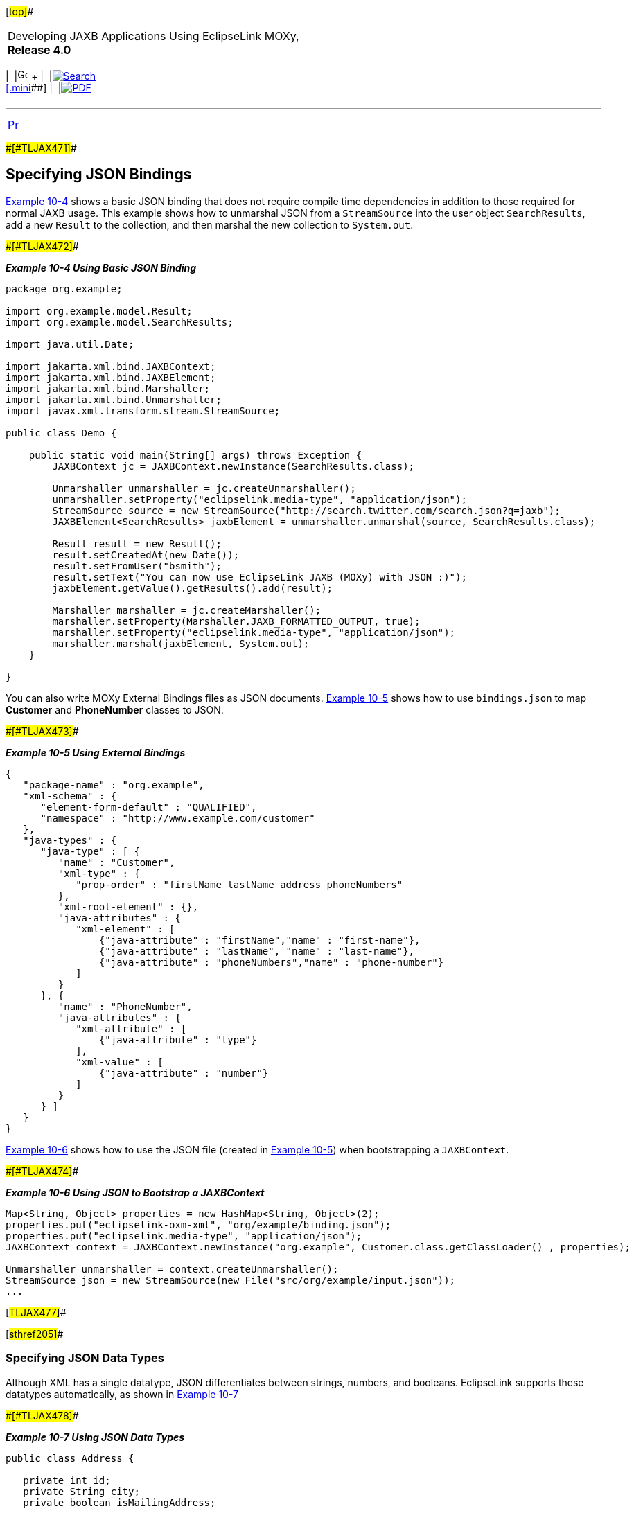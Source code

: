 [[cse]][#top]##

[width="100%",cols="<50%,>50%",]
|===
a|
Developing JAXB Applications Using EclipseLink MOXy, *Release 4.0* +

a|
[width="99%",cols="20%,^16%,16%,^16%,16%,^16%",]
|===
|  |image:../../dcommon/images/contents.png[Go To Table Of
Contents,width=16,height=16] + | 
|link:../../[image:../../dcommon/images/search.png[Search] +
[.mini]##] | 
|link:../eclipselink_moxy.pdf[image:../../dcommon/images/pdf_icon.png[PDF]]
|===

|===

'''''

[cols="^,",]
|===
|link:json002.htm[image:../../dcommon/images/larrow.png[Previous,width=16,height=16]]
| 
|===

[#BABEADAH]####[#TLJAX471]####

== Specifying JSON Bindings

link:#BABICGHC[Example 10-4] shows a basic JSON binding that does not
require compile time dependencies in addition to those required for
normal JAXB usage. This example shows how to unmarshal JSON from a
`StreamSource` into the user object `SearchResults`, add a new `Result`
to the collection, and then marshal the new collection to `System.out`.

[#BABICGHC]####[#TLJAX472]####

*_Example 10-4 Using Basic JSON Binding_*

[source,oac_no_warn]
----
package org.example;
 
import org.example.model.Result; 
import org.example.model.SearchResults;
 
import java.util.Date;
 
import jakarta.xml.bind.JAXBContext;
import jakarta.xml.bind.JAXBElement;
import jakarta.xml.bind.Marshaller;
import jakarta.xml.bind.Unmarshaller;
import javax.xml.transform.stream.StreamSource;
 
public class Demo {
 
    public static void main(String[] args) throws Exception {
        JAXBContext jc = JAXBContext.newInstance(SearchResults.class);
 
        Unmarshaller unmarshaller = jc.createUnmarshaller();
        unmarshaller.setProperty("eclipselink.media-type", "application/json");
        StreamSource source = new StreamSource("http://search.twitter.com/search.json?q=jaxb");
        JAXBElement<SearchResults> jaxbElement = unmarshaller.unmarshal(source, SearchResults.class);
 
        Result result = new Result();
        result.setCreatedAt(new Date());
        result.setFromUser("bsmith");
        result.setText("You can now use EclipseLink JAXB (MOXy) with JSON :)");
        jaxbElement.getValue().getResults().add(result);
 
        Marshaller marshaller = jc.createMarshaller();
        marshaller.setProperty(Marshaller.JAXB_FORMATTED_OUTPUT, true);
        marshaller.setProperty("eclipselink.media-type", "application/json");
        marshaller.marshal(jaxbElement, System.out);
    }
 
}
----

You can also write MOXy External Bindings files as JSON documents.
link:#BABBEFHI[Example 10-5] shows how to use `bindings.json` to map
*Customer* and *PhoneNumber* classes to JSON.

[#BABBEFHI]####[#TLJAX473]####

*_Example 10-5 Using External Bindings_*

[source,oac_no_warn]
----
{
   "package-name" : "org.example",
   "xml-schema" : {
      "element-form-default" : "QUALIFIED",
      "namespace" : "http://www.example.com/customer"
   },
   "java-types" : {
      "java-type" : [ {
         "name" : "Customer",
         "xml-type" : {
            "prop-order" : "firstName lastName address phoneNumbers"
         },
         "xml-root-element" : {},
         "java-attributes" : {
            "xml-element" : [ 
                {"java-attribute" : "firstName","name" : "first-name"}, 
                {"java-attribute" : "lastName", "name" : "last-name"}, 
                {"java-attribute" : "phoneNumbers","name" : "phone-number"}
            ]
         }
      }, {
         "name" : "PhoneNumber",
         "java-attributes" : {
            "xml-attribute" : [ 
                {"java-attribute" : "type"}
            ],
            "xml-value" : [ 
                {"java-attribute" : "number"}
            ]
         }
      } ]
   }
}
----

link:#BABBAADH[Example 10-6] shows how to use the JSON file (created in
link:#BABBEFHI[Example 10-5]) when bootstrapping a `JAXBContext`.

[#BABBAADH]####[#TLJAX474]####

*_Example 10-6 Using JSON to Bootstrap a JAXBContext_*

[source,oac_no_warn]
----
Map<String, Object> properties = new HashMap<String, Object>(2);
properties.put("eclipselink-oxm-xml", "org/example/binding.json");
properties.put("eclipselink.media-type", "application/json");
JAXBContext context = JAXBContext.newInstance("org.example", Customer.class.getClassLoader() , properties);
 
Unmarshaller unmarshaller = context.createUnmarshaller();
StreamSource json = new StreamSource(new File("src/org/example/input.json"));
...
----

[#TLJAX477]##

[#sthref205]##

=== Specifying JSON Data Types

Although XML has a single datatype, JSON differentiates between strings,
numbers, and booleans. EclipseLink supports these datatypes
automatically, as shown in link:#BABGFFEH[Example 10-7]

[#BABGFFEH]####[#TLJAX478]####

*_Example 10-7 Using JSON Data Types_*

[source,oac_no_warn]
----
public class Address {
 
   private int id;
   private String city;
   private boolean isMailingAddress;
 
}
 
----

[source,oac_no_warn]
----
{
   "id" : 1,
   "city" : "Ottawa",
   "isMailingAddress" : true
}
----

[#TLJAX479]##

[#sthref206]##

=== Supporting Attributes

JSON does not use attributes; anything mapped with a `@XmlAttribute`
annotation will be marshalled as an element. By default, EclipseLink
triggers _both_ the attribute and element events, thereby allowing
either the mapped attribute or element to handle the value.

You can override this behavior by using the `JSON_ATTRIBUTE_PREFIX`
property to specify an attribute prefix, as shown in
link:#BABEFCED[Example 10-8]. EclipseLink prepends the prefix to the
attribute name during marshal and will recognize it during unmarshal.

In the example below the `number` field is mapped as an attribute with
the prefix *@*.

[#BABEFCED]####[#TLJAX480]####

*_Example 10-8 Using a Prefix_*

[source,oac_no_warn]
----
jsonUnmarshaller.setProperty(UnmarshallerProperties.JSON_ATTRIBUTE_PREFIX, "@");
jsonMarshaller.setProperty(MarshallerProperties.JSON_ATTRIBUTE_PREFIX, "@") ;
 
----

[source,oac_no_warn]
----
{
   "phone" : {
      "area-code" : "613",
      "@number" : "1234567"
   }
}
----

You can also set the `JSON_ATTRIBUTE_PREFIX` property in the Map used
when creating the `JAXBContext`, as shown in link:#BABGGBJD[Example
10-9]. All marshallers and unmarshalers created from the context will
use the specified prefix.

[#BABGGBJD]####[#TLJAX481]####

*_Example 10-9 Setting a Prefix in a Map_*

[source,oac_no_warn]
----
Map<String, Object> properties = new HashMap<String, Object>();
properties.put(JAXBContextProperties.JSON_ATTRIBUTE_PREFIX, "@");
 
JAXBContext ctx = JAXBContext.newInstance(new Class[] { Phone.class }, properties);
----

[#TLJAX482]##

[#sthref207]##

=== Supporting no Root Element

EclipseLink supports JSON documents without a root element. By default,
if no `@XmlRootElement` annotation exists, the marshalled JSON document
will not have a root element. You can override this behavior (that is
omit the root element from the JSON output, even if the
`@XmlRootElement` _is_ specified) by setting the `JSON_INCLUDE_ROOT`
property when marshalling a document, as shown in link:#BABECFAI[Example
10-10].

[#BABECFAI]####[#TLJAX483]####

*_Example 10-10 Marshalling no Root Element Documents_*

[source,oac_no_warn]
----
marshaller.setProperty(MarshallerProperties.JSON_INCLUDE_ROOT, false);
----

When unmarshaling a document with no root elements, you should set the
`JSON_INCLUDE_ROOT` property as shown in link:#BABECFAI[Example 10-10].

[#TLJAX484]####[#sthref208]####

*_Example 10-11 Unmarshalling no Root Element Documents_*

[source,oac_no_warn]
----
unmarshaller.setProperty(UnmarshallerProperties.JSON_INCLUDE_ROOT, false);
JAXBElement<SearchResults> jaxbElement = unmarshaller.unmarshal(source, SearchResults.class);
----

 +

[width="100%",cols="<100%",]
|===
a|
image:../../dcommon/images/note_icon.png[Note,width=16,height=16]Note:

If the document has no root element, you must specify the class to
unmarshal to.

|===

 +

[#TLJAX485]##

[#sthref209]##

=== Using Namespaces

Because JSON does not use namespces, by default all namespaces and
prefixes are ignored when marshaling and unmarshaling. In some cases,
this may be an issue if you have multiple mappings with the same local
name – there will be no way to distinguish between the mappings.

With EclipseLink, you can supply a Map of namespace-to-prefix (or an
instance of `NamespacePrefixMapper`) to the Marshaller and Unmarshaller.
The namespace prefix will appear in the marshalled document prepended to
the element name. EclipseLink will recognize the prefix during an
unmarshal operation and the resulting Java objects will be placed in the
proper namespaces.

link:#BABEAJFJ[Example 10-12] shows how to use the
`NAMESPACE_PREFIX_MAPPER` property.

[#BABEAJFJ]####[#TLJAX486]####

*_Example 10-12 Using Namesapces_*

[source,oac_no_warn]
----
Map<String, String> namespaces = new HashMap<String, String>();
namespaces.put("namespace1", "ns1");
namespaces.put("namespace2", "ns2");
jsonMarshaller.setProperty(MarshallerProperties.NAMESPACE_PREFIX_MAPPER, namespaces);
jsonUnmarshaller.setProperty(UnmarshallerProperties.JSON_NAMESPACE_PREFIX_MAPPER, namespaces);
----

The `MarshallerProperties.NAMESPACE_PREFIX_MAPPER` applies to _both_ XML
and JSON; `UnmarshallerProperties.JSON_NAMESPACE_PREFIX_MAPPER` is a
_JSON-only_ property. XML unmarshalling can obtain the namespace
information directly from the document.

When JSON is marshalled, the namespaces will be given the prefix from
the Map separated by a dot ( *.* ):

[source,oac_no_warn]
----
{
   "ns1.employee : {
      "ns2.id" : 123
   }
}
 
----

The dot separator can be set to any custom character by using the
`JSON_NAMESPACE_SEPARATOR` property. Here, a colon ( *:* ) will be used
instead:

[source,oac_no_warn]
----
jsonMarshaller.setProperty(MarshallerProperties.JSON_NAMESPACE_SEPARATOR, ':');
jsonUnmarshaller.setProperty(UnmarshallerProperties.JSON_NAMESPACE_SEPARATOR, ':');
----

[#TLJAX487]##

[#sthref210]##

=== Using Collections

By default, when marshalling to JSON, EclipseLink marshals empty
collections as `[ ]`, as shown in link:#BABFJGGE[Example 10-13].

[#BABFJGGE]####[#TLJAX488]####

*_Example 10-13_*

[source,oac_no_warn]
----
{
   "phone" : {
      "myList" : [ ]
   }
}
 
----

Use the `JSON_MARSHAL_EMPTY_COLLECTIONS` property to override this
behavior (so that empty collections are not marshalled at all).

[source,oac_no_warn]
----
jsonMarshaller.setProperty(MarshallerProperties.JSON_MARSHAL_EMPTY_COLLECTIONS, Boolean.FALSE) ;
----

[source,oac_no_warn]
----
{
   "phone" : {
   }
}
 
----

[#TLJAX489]##

[#sthref211]##

=== Mapping Root-Level Collections

If you use the `@XmlRootElement(name="root")` annotation to specify a
root level, the JSON document can be marshaled as:

[source,oac_no_warn]
----
marshaller.marshal(myListOfRoots, System.out);
----

[source,oac_no_warn]
----
[ {
   "root" : {
      "name" : "aaa"
   }
}, {
   "root" : {
      "name" : "bbb"
   }
} ]
 
----

Because the root element _is_ present in the document, you can unmarsal
it using:

[source,oac_no_warn]
----
unmarshaller.unmarshal(json);
----

If the class _does not_ have an `@XmlRootElement` (or if
`JSON_INCLUDE_ROOT` = false), the marshal would produce:

[source,oac_no_warn]
----
[ {
   "name":"aaa"
}, {
   "name":"bbb"
} ]
 
----

Because the root element _is not_ present, you must indicate the class
to unmarshal to:

[source,oac_no_warn]
----
unmarshaller.unmarshal(json, Root.class);
----

[#TLJAX490]##

[#sthref212]##

=== Wrapping XML Values

JAXB supports one or more `@XmlAttributes` on `@XmlValue classes`, as
shown in link:#BABCDADE[Example 10-14]

[#BABCDADE]####[#TLJAX491]####

*_Example 10-14 Using @XmlAttributes_*

[source,oac_no_warn]
----
public class Phone {
 
   @XmlValue
   public String number;
 
   @XmlAttribute
   public String areaCode;
 
   public Phone() {
      this("", "");
   }
 
   public Phone(String num, String code) {
      this.number = num;
      this.areaCode = code;
   }
 
}
----

To produce a valid JSON document, EclipseLink uses a `value` wrapper, as
shown in link:#BABGIAAJ[Example 10-15].

[#BABGIAAJ]####[#TLJAX492]####

*_Example 10-15 Using a value Wrapper_*

[source,oac_no_warn]
----
{
   "employee" : { 
      "name" : "Bob Smith",
      "mainPhone" : {
         "areaCode" : "613",
         "value" : "555-5555"
      },
      "otherPhones" : [ {
         "areaCode" : "613",
         "value" : "123-1234"
      }, {
         "areaCode" : "613",
         "value" : "345-3456"
      } ]
   }
}
----

By default, EclipseLink uses *value* as the name of the wrapper. Use the
`JSON_VALUE_WRAPPER` property to customize the name of the value
wrapper, as shown in link:#BABBHBFB[Example 10-16].

[#BABBHBFB]####[#TLJAX493]####

*_Example 10-16_*

[source,oac_no_warn]
----
jsonMarshaller.setProperty(MarshallerProperties.JSON_VALUE_WRAPPER, "$");
jsonUnmarshaller.setProperty(UnmarshallerProperties.JSON_VALUE_WRAPPER, "$");
----

Would produce:

[source,oac_no_warn]
----
{
   "employee" : { 
      "name" : "Bob Smith",
      "mainPhone" : {
         "areaCode" : "613",
         "$" : "555-5555"
      },
      "otherPhones" : [ {
         "areaCode" : "613",
         "$" : "123-1234"
      }, {
         "areaCode" : "613",
         "$" : "345-3456"
      } ]
   }
}
----

You can also specify the `JSON_VALUE_WRAPPER` property in the `Map` of
the properties used when you create the `JAXBContext`, as shown in
link:#BABCBAFB[Example 10-17].

[#BABCBAFB]####[#TLJAX494]####

*_Example 10-17 Using a Map_*

[source,oac_no_warn]
----
Map<String, Object> properties = new HashMap<String, Object>();
properties.put(JAXBContextProperties.JSON_VALUE_WRAPPER, "$");
 
JAXBContext ctx = JAXBContext.newInstance(new Class[] { Employee.class }, properties);
Marshaller jsonMarshaller = ctx.createMarshaller();
Unmarshaller jsonUnmarshaller = ctx.createUnmarshaller();
----

When specified in a Map, the Marshallers and Unmarshallers created from
the `JAXBContent` will automatically use the specified value wrapper.

'''''

[width="66%",cols="50%,^,>50%",]
|===
a|
[width="48%",cols=",^100%",]
|===
| 
|link:json002.htm[image:../../dcommon/images/larrow.png[Previous,width=16,height=16]]
|===

|http://www.eclipse.org/eclipselink/[image:../../dcommon/images/ellogo.png[EclipseLink,width=150]] +
a|
[width="99%",cols="20%,^16%,16%,^16%,16%,^16%",]
|===
|  |image:../../dcommon/images/contents.png[Go To Table Of
Contents,width=16,height=16] + | 
|link:../../[image:../../dcommon/images/search.png[Search] +
[.mini]##] | 
|link:../eclipselink_moxy.pdf[image:../../dcommon/images/pdf_icon.png[PDF]]
|===

|===

[[copyright]]
Copyright © 2013 by The Eclipse Foundation under the
http://www.eclipse.org/org/documents/epl-v10.php[Eclipse Public License
(EPL)] +
